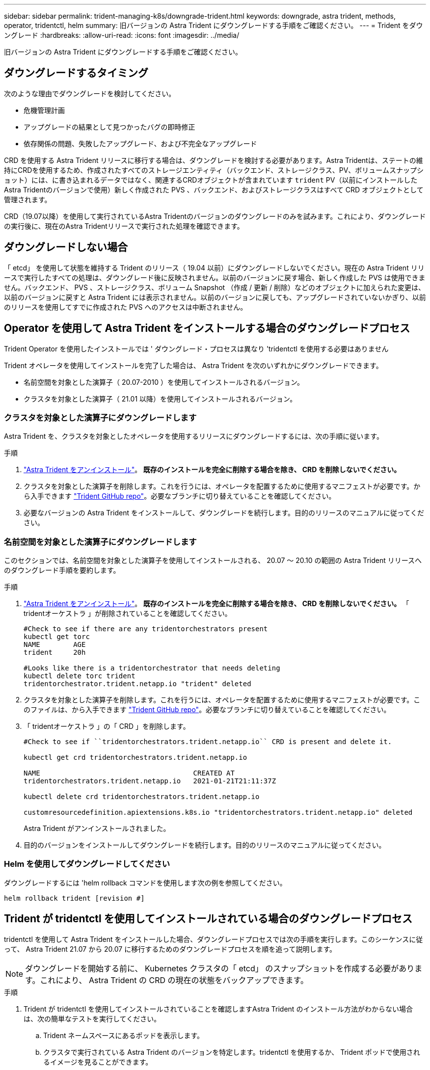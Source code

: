 ---
sidebar: sidebar 
permalink: trident-managing-k8s/downgrade-trident.html 
keywords: downgrade, astra trident, methods, operator, tridentctl, helm 
summary: 旧バージョンの Astra Trident にダウングレードする手順をご確認ください。 
---
= Trident をダウングレード
:hardbreaks:
:allow-uri-read: 
:icons: font
:imagesdir: ../media/


[role="lead"]
旧バージョンの Astra Trident にダウングレードする手順をご確認ください。



== ダウングレードするタイミング

次のような理由でダウングレードを検討してください。

* 危機管理計画
* アップグレードの結果として見つかったバグの即時修正
* 依存関係の問題、失敗したアップグレード、および不完全なアップグレード


CRD を使用する Astra Trident リリースに移行する場合は、ダウングレードを検討する必要があります。Astra Tridentは、ステートの維持にCRDを使用するため、作成されたすべてのストレージエンティティ（バックエンド、ストレージクラス、PV、ボリュームスナップショット）には、に書き込まれるデータではなく、関連するCRDオブジェクトが含まれています `trident` PV（以前にインストールしたAstra Tridentのバージョンで使用）新しく作成された PVS 、バックエンド、およびストレージクラスはすべて CRD オブジェクトとして管理されます。

CRD（19.07以降）を使用して実行されているAstra Tridentのバージョンのダウングレードのみを試みます。これにより、ダウングレードの実行後に、現在のAstra Tridentリリースで実行された処理を確認できます。



== ダウングレードしない場合

「 etcd」 を使用して状態を維持する Trident のリリース（ 19.04 以前）にダウングレードしないでください。現在の Astra Trident リリースで実行したすべての処理は、ダウングレード後に反映されません。以前のバージョンに戻す場合、新しく作成した PVS は使用できません。バックエンド、 PVS 、ストレージクラス、ボリューム Snapshot （作成 / 更新 / 削除）などのオブジェクトに加えられた変更は、以前のバージョンに戻すと Astra Trident には表示されません。以前のバージョンに戻しても、アップグレードされていないかぎり、以前のリリースを使用してすでに作成された PVS へのアクセスは中断されません。



== Operator を使用して Astra Trident をインストールする場合のダウングレードプロセス

Trident Operator を使用したインストールでは ' ダウングレード・プロセスは異なり 'tridentctl を使用する必要はありません

Trident オペレータを使用してインストールを完了した場合は、 Astra Trident を次のいずれかにダウングレードできます。

* 名前空間を対象とした演算子（ 20.07-2010 ）を使用してインストールされるバージョン。
* クラスタを対象とした演算子（ 21.01 以降）を使用してインストールされるバージョン。




=== クラスタを対象とした演算子にダウングレードします

Astra Trident を、クラスタを対象としたオペレータを使用するリリースにダウングレードするには、次の手順に従います。

.手順
. link:uninstall-trident.html["Astra Trident をアンインストール"^]。** 既存のインストールを完全に削除する場合を除き、 CRD を削除しないでください。 **
. クラスタを対象とした演算子を削除します。これを行うには、オペレータを配置するために使用するマニフェストが必要です。から入手できます https://github.com/NetApp/trident/blob/stable/v21.07/deploy/bundle.yaml["Trident GitHub repo"^]。必要なブランチに切り替えていることを確認してください。
. 必要なバージョンの Astra Trident をインストールして、ダウングレードを続行します。目的のリリースのマニュアルに従ってください。




=== 名前空間を対象とした演算子にダウングレードします

このセクションでは、名前空間を対象とした演算子を使用してインストールされる、 20.07 ～ 20.10 の範囲の Astra Trident リリースへのダウングレード手順を要約します。

.手順
. link:uninstall-trident.html["Astra Trident をアンインストール"^]。** 既存のインストールを完全に削除する場合を除き、 CRD を削除しないでください。 ** 「 tridentオーケストラ 」が削除されていることを確認してください。
+
[listing]
----
#Check to see if there are any tridentorchestrators present
kubectl get torc
NAME        AGE
trident     20h

#Looks like there is a tridentorchestrator that needs deleting
kubectl delete torc trident
tridentorchestrator.trident.netapp.io "trident" deleted
----
. クラスタを対象とした演算子を削除します。これを行うには、オペレータを配置するために使用するマニフェストが必要です。このファイルは、から入手できます https://github.com/NetApp/trident/blob/stable/v21.07/deploy/bundle.yaml["Trident GitHub repo"^]。必要なブランチに切り替えていることを確認してください。
. 「 tridentオーケストラ 」の「 CRD 」を削除します。
+
[listing]
----
#Check to see if ``tridentorchestrators.trident.netapp.io`` CRD is present and delete it.

kubectl get crd tridentorchestrators.trident.netapp.io

NAME                                     CREATED AT
tridentorchestrators.trident.netapp.io   2021-01-21T21:11:37Z

kubectl delete crd tridentorchestrators.trident.netapp.io

customresourcedefinition.apiextensions.k8s.io "tridentorchestrators.trident.netapp.io" deleted
----
+
Astra Trident がアンインストールされました。

. 目的のバージョンをインストールしてダウングレードを続行します。目的のリリースのマニュアルに従ってください。




=== Helm を使用してダウングレードしてください

ダウングレードするには 'helm rollback コマンドを使用します次の例を参照してください。

[listing]
----
helm rollback trident [revision #]
----


== Trident が tridentctl を使用してインストールされている場合のダウングレードプロセス

tridentctl を使用して Astra Trident をインストールした場合、ダウングレードプロセスでは次の手順を実行します。このシーケンスに従って、 Astra Trident 21.07 から 20.07 に移行するためのダウングレードプロセスを順を追って説明します。


NOTE: ダウングレードを開始する前に、 Kubernetes クラスタの「 etcd」 のスナップショットを作成する必要があります。これにより、 Astra Trident の CRD の現在の状態をバックアップできます。

.手順
. Trident が tridentctl を使用してインストールされていることを確認しますAstra Trident のインストール方法がわからない場合は、次の簡単なテストを実行してください。
+
.. Trident ネームスペースにあるポッドを表示します。
.. クラスタで実行されている Astra Trident のバージョンを特定します。tridentctl を使用するか、 Trident ポッドで使用されるイメージを見ることができます。
.. 「 tridentOrchestrator 」、 ( または ) 「 tridentProvisioner` 」、 ( または ) 「 trident-operator-xxxxxxxxx-xxxxx 」という名前のポッドが表示されない場合、 Astra Trident * は「 tridentctl 」を使用してインストールされます。


. 既存の tridentctl バイナリを使用して Astra Trident をアンインストールしますこの場合は、 21.07 バイナリを使用してアンインストールします。
+
[listing]
----
tridentctl version -n trident
+----------------+----------------+
| SERVER VERSION | CLIENT VERSION |
+----------------+----------------+
| 21.07.0        | 21.07.0        |
+----------------+----------------+

tridentctl uninstall -n trident
INFO Deleted Trident deployment.
INFO Deleted Trident daemonset.
INFO Deleted Trident service.
INFO Deleted Trident secret.
INFO Deleted cluster role binding.
INFO Deleted cluster role.
INFO Deleted service account.
INFO Deleted pod security policy.                  podSecurityPolicy=tridentpods
INFO The uninstaller did not delete Trident's namespace in case it is going to be reused.
INFO Trident uninstallation succeeded.
----
. これが完了したら、希望するバージョンの Trident バイナリ（この例では 20.07 ）を取得し、 Astra Trident のインストールに使用します。のカスタム YAML を生成できます link:../trident-get-started/kubernetes-customize-deploy-tridentctl.html["カスタマイズされたインストール"^] 必要に応じて、
+
[listing]
----
cd 20.07/trident-installer/
./tridentctl install -n trident-ns
INFO Created installer service account.            serviceaccount=trident-installer
INFO Created installer cluster role.               clusterrole=trident-installer
INFO Created installer cluster role binding.       clusterrolebinding=trident-installer
INFO Created installer configmap.                  configmap=trident-installer
...
...
INFO Deleted installer cluster role binding.
INFO Deleted installer cluster role.
INFO Deleted installer service account.
----
+
ダウングレードプロセスが完了します。


